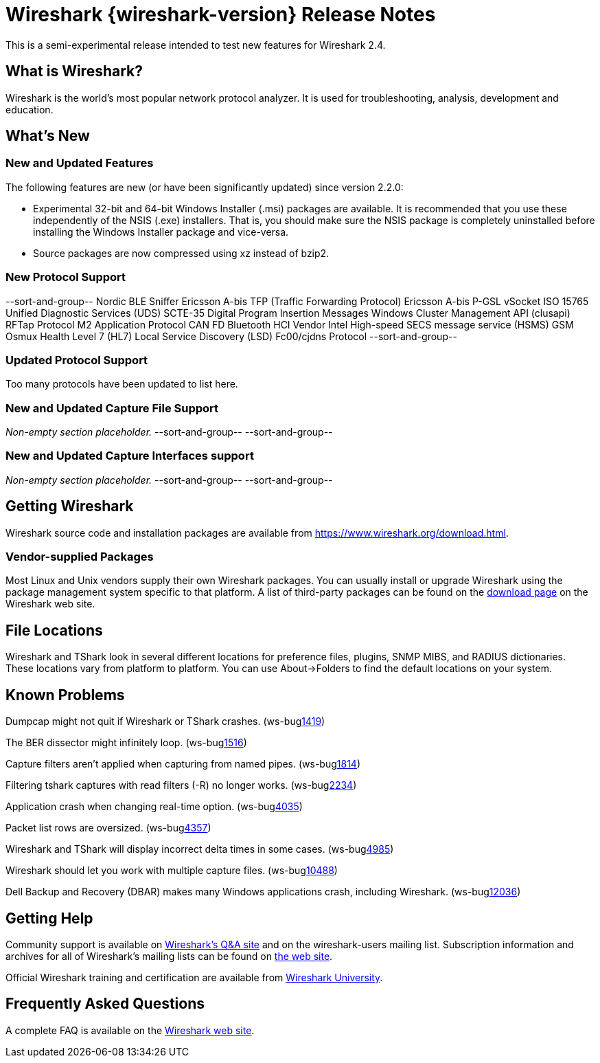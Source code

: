 = Wireshark {wireshark-version} Release Notes
// AsciiDoc quick reference: http://powerman.name/doc/asciidoc

This is a semi-experimental release intended to test new features for
Wireshark 2.4.

== What is Wireshark?

Wireshark is the world's most popular network protocol analyzer. It is
used for troubleshooting, analysis, development and education.

== What's New

//=== Bug Fixes

//The following bugs have been fixed:

//* ws-buglink:5000[]
//* ws-buglink:6000[Wireshark bug]
//* cve-idlink:2014-2486[]
//* Wireshark keeps leaving voicemails advertising timeshare condominiums in Fresno. (ws-buglink:0000[])

//_Non-empty section placeholder._

=== New and Updated Features

The following features are new (or have been significantly updated)
since version 2.2.0:

* Experimental 32-bit and 64-bit Windows Installer (.msi) packages are available.
  It is recommended that you use these independently of the NSIS (.exe) installers.
  That is, you should make sure the NSIS package is completely uninstalled before
  installing the Windows Installer package and vice-versa.
* Source packages are now compressed using xz instead of bzip2.

//=== Removed Dissectors

//=== New File Format Decoding Support

=== New Protocol Support

// Add one protocol per line between the --sort-and-group-- delimiters.
--sort-and-group--
Nordic BLE Sniffer
Ericsson A-bis TFP (Traffic Forwarding Protocol)
Ericsson A-bis P-GSL
vSocket
ISO 15765
Unified Diagnostic Services (UDS)
SCTE-35 Digital Program Insertion Messages
Windows Cluster Management API (clusapi)
RFTap Protocol
M2 Application Protocol
CAN FD
Bluetooth HCI Vendor Intel
High-speed SECS message service (HSMS)
GSM Osmux
Health Level 7 (HL7)
Local Service Discovery (LSD)
Fc00/cjdns Protocol
--sort-and-group--

=== Updated Protocol Support

Too many protocols have been updated to list here.

=== New and Updated Capture File Support

_Non-empty section placeholder._
// Add one file type per line between the --sort-and-group-- delimiters.
--sort-and-group--
--sort-and-group--

=== New and Updated Capture Interfaces support

_Non-empty section placeholder._
--sort-and-group--
--sort-and-group--

//=== Major API Changes

== Getting Wireshark

Wireshark source code and installation packages are available from
https://www.wireshark.org/download.html.

=== Vendor-supplied Packages

Most Linux and Unix vendors supply their own Wireshark packages. You can
usually install or upgrade Wireshark using the package management system
specific to that platform. A list of third-party packages can be found
on the https://www.wireshark.org/download.html#thirdparty[download page]
on the Wireshark web site.

== File Locations

Wireshark and TShark look in several different locations for preference
files, plugins, SNMP MIBS, and RADIUS dictionaries. These locations vary
from platform to platform. You can use About→Folders to find the default
locations on your system.

== Known Problems

Dumpcap might not quit if Wireshark or TShark crashes.
(ws-buglink:1419[])

The BER dissector might infinitely loop.
(ws-buglink:1516[])

Capture filters aren't applied when capturing from named pipes.
(ws-buglink:1814[])

Filtering tshark captures with read filters (-R) no longer works.
(ws-buglink:2234[])

Application crash when changing real-time option.
(ws-buglink:4035[])

Packet list rows are oversized.
(ws-buglink:4357[])

Wireshark and TShark will display incorrect delta times in some cases.
(ws-buglink:4985[])

Wireshark should let you work with multiple capture files. (ws-buglink:10488[])

Dell Backup and Recovery (DBAR) makes many Windows applications crash,
including Wireshark. (ws-buglink:12036[])

== Getting Help

Community support is available on https://ask.wireshark.org/[Wireshark's
Q&A site] and on the wireshark-users mailing list. Subscription
information and archives for all of Wireshark's mailing lists can be
found on https://www.wireshark.org/lists/[the web site].

Official Wireshark training and certification are available from
http://www.wiresharktraining.com/[Wireshark University].

== Frequently Asked Questions

A complete FAQ is available on the
https://www.wireshark.org/faq.html[Wireshark web site].
